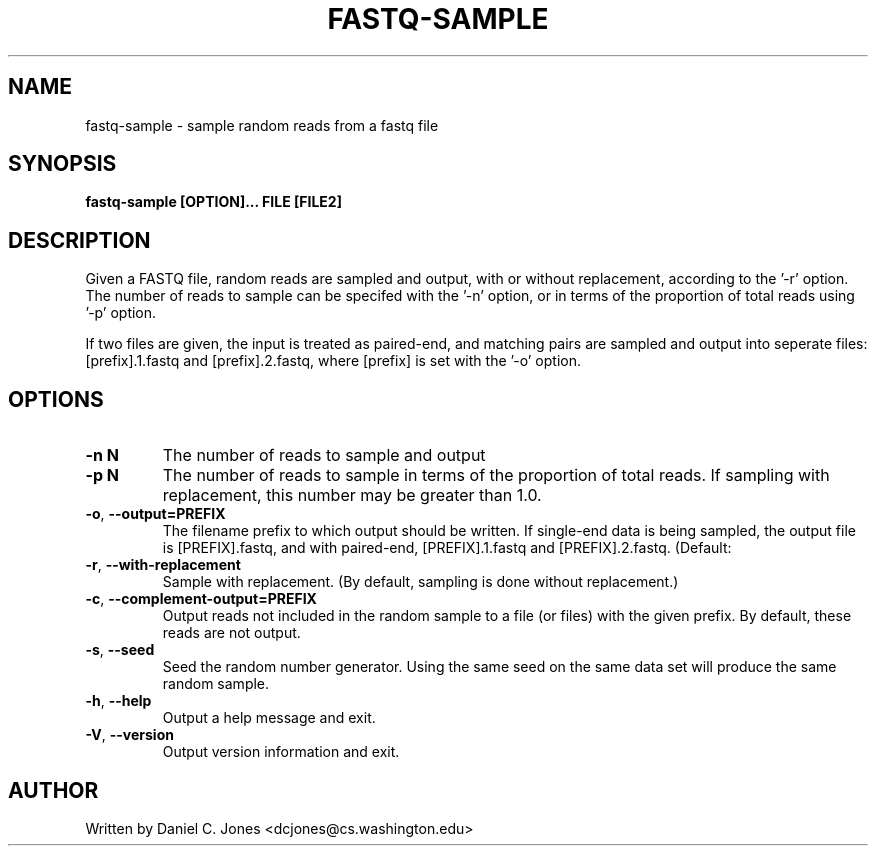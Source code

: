 .TH FASTQ-SAMPLE 1

.SH NAME
fastq-sample - sample random reads from a fastq file

.SH SYNOPSIS
.B fastq-sample [OPTION]... FILE [FILE2]

.SH DESCRIPTION
Given a FASTQ file, random reads are sampled and output, with or without
replacement, according to the '-r' option. The number of reads to sample can be
specifed with the '-n' option, or in terms of the proportion of total reads
using '-p' option.

If two files are given, the input is treated as paired-end, and matching pairs
are sampled and output into seperate files: [prefix].1.fastq and
[prefix].2.fastq, where [prefix] is set with the '-o' option.

.SH OPTIONS
.TP
\fB\-n N\fR
The number of reads to sample and output
.TP
\fB\-p N\fR
The number of reads to sample in terms of the proportion of total reads. If
sampling with replacement, this number may be greater than 1.0.
.TP
\fB\-o\fR, \fB\-\-output=PREFIX\fR
The filename prefix to which output should be written. If single-end data is
being sampled, the output file is [PREFIX].fastq, and with paired-end,
[PREFIX].1.fastq and [PREFIX].2.fastq. (Default: \"sample\")
.TP
\fB\-r\fR, \fB\-\-with\-replacement\fR
Sample with replacement. (By default, sampling is done without replacement.)
.TP
\fB\-c\fR, \fB\-\-complement-output=PREFIX\fR
Output reads not included in the random sample to a file (or files) with the
given prefix. By default, these reads are not output.
.TP
\fB\-s\fR, \fB\-\-seed\fR
Seed the random number generator. Using the same seed on the same data set will
produce the same random sample.
.TP
\fB\-h\fR, \fB\-\-help\fR
Output a help message and exit.
.TP
\fB\-V\fR, \fB\-\-version\fR
Output version information and exit.


.SH AUTHOR
Written by Daniel C. Jones <dcjones@cs.washington.edu>


